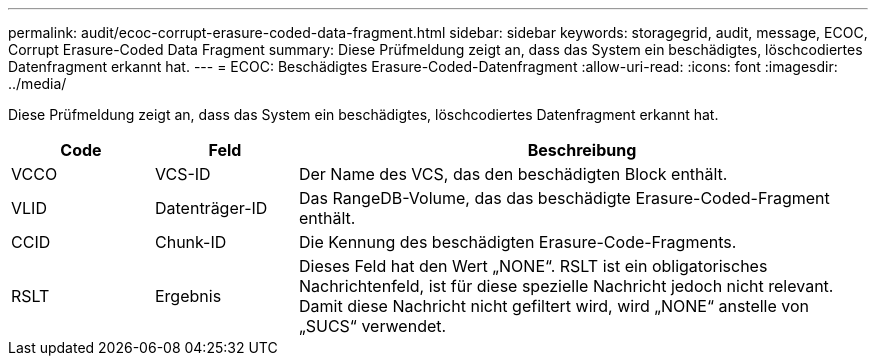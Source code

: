 ---
permalink: audit/ecoc-corrupt-erasure-coded-data-fragment.html 
sidebar: sidebar 
keywords: storagegrid, audit, message, ECOC, Corrupt Erasure-Coded Data Fragment 
summary: Diese Prüfmeldung zeigt an, dass das System ein beschädigtes, löschcodiertes Datenfragment erkannt hat. 
---
= ECOC: Beschädigtes Erasure-Coded-Datenfragment
:allow-uri-read: 
:icons: font
:imagesdir: ../media/


[role="lead"]
Diese Prüfmeldung zeigt an, dass das System ein beschädigtes, löschcodiertes Datenfragment erkannt hat.

[cols="1a,1a,4a"]
|===
| Code | Feld | Beschreibung 


 a| 
VCCO
 a| 
VCS-ID
 a| 
Der Name des VCS, das den beschädigten Block enthält.



 a| 
VLID
 a| 
Datenträger-ID
 a| 
Das RangeDB-Volume, das das beschädigte Erasure-Coded-Fragment enthält.



 a| 
CCID
 a| 
Chunk-ID
 a| 
Die Kennung des beschädigten Erasure-Code-Fragments.



 a| 
RSLT
 a| 
Ergebnis
 a| 
Dieses Feld hat den Wert „NONE“.  RSLT ist ein obligatorisches Nachrichtenfeld, ist für diese spezielle Nachricht jedoch nicht relevant.  Damit diese Nachricht nicht gefiltert wird, wird „NONE“ anstelle von „SUCS“ verwendet.

|===